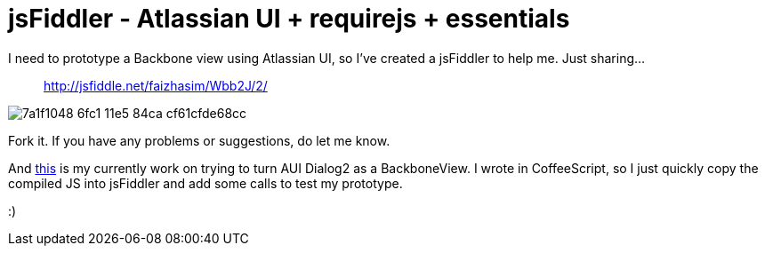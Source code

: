 # jsFiddler - Atlassian UI + requirejs + essentials

:published_at: 2014-03-29
:hp-tags: 

I need to prototype a Backbone view using Atlassian UI, so I've created a jsFiddler to help me. Just sharing...

> http://jsfiddle.net/faizhasim/Wbb2J/2/
   
image:https://cloud.githubusercontent.com/assets/898384/10412727/7a1f1048-6fc1-11e5-84ca-cf61cfde68cc.png[]

Fork it. If you have any problems or suggestions, do let me know.

And http://jsfiddle.net/faizhasim/9uKvw/1/[this] is my currently work on trying to turn AUI Dialog2 as a BackboneView. I wrote in CoffeeScript, so I just quickly copy the compiled JS into jsFiddler and add some calls to test my prototype.

:)